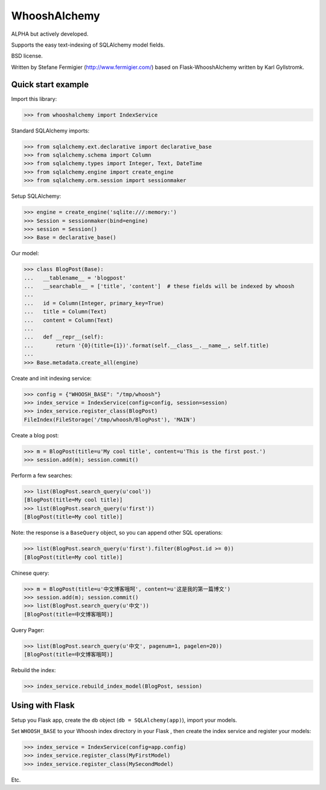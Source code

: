 WhooshAlchemy
=============

ALPHA but actively developed.

Supports the easy text-indexing of SQLAlchemy model fields.

BSD license.

Written by Stefane Fermigier (http://www.fermigier.com/) based on
Flask-WhooshAlchemy written by Karl Gyllstromk.


Quick start example
-------------------

Import this library:

>>> from whooshalchemy import IndexService

Standard SQLAlchemy imports:

>>> from sqlalchemy.ext.declarative import declarative_base
>>> from sqlalchemy.schema import Column
>>> from sqlalchemy.types import Integer, Text, DateTime
>>> from sqlalchemy.engine import create_engine
>>> from sqlalchemy.orm.session import sessionmaker

Setup SQLAlchemy:

>>> engine = create_engine('sqlite:///:memory:')
>>> Session = sessionmaker(bind=engine)
>>> session = Session()
>>> Base = declarative_base()

Our model:

>>> class BlogPost(Base):
...   __tablename__ = 'blogpost'
...   __searchable__ = ['title', 'content']  # these fields will be indexed by whoosh
...
...   id = Column(Integer, primary_key=True)
...   title = Column(Text)
...   content = Column(Text)
...
...   def __repr__(self):
...       return '{0}(title={1})'.format(self.__class__.__name__, self.title)
...
>>> Base.metadata.create_all(engine)

Create and init indexing service:

>>> config = {"WHOOSH_BASE": "/tmp/whoosh"}
>>> index_service = IndexService(config=config, session=session)
>>> index_service.register_class(BlogPost)
FileIndex(FileStorage('/tmp/whoosh/BlogPost'), 'MAIN')

Create a blog post:

>>> m = BlogPost(title=u'My cool title', content=u'This is the first post.')
>>> session.add(m); session.commit()

Perform a few searches:

>>> list(BlogPost.search_query(u'cool'))
[BlogPost(title=My cool title)]
>>> list(BlogPost.search_query(u'first'))
[BlogPost(title=My cool title)]

Note: the response is a ``BaseQuery`` object, so you can append other SQL operations:

>>> list(BlogPost.search_query(u'first').filter(BlogPost.id >= 0))
[BlogPost(title=My cool title)]

Chinese query:

>>> m = BlogPost(title=u'中文博客哦呵', content=u'这是我的第一篇博文')
>>> session.add(m); session.commit()
>>> list(BlogPost.search_query(u'中文'))
[BlogPost(title=中文博客哦呵)]

Query Pager:

>>> list(BlogPost.search_query(u'中文', pagenum=1, pagelen=20))
[BlogPost(title=中文博客哦呵)]

Rebuild the index:

>>> index_service.rebuild_index_model(BlogPost, session)

Using with Flask
----------------

Setup you Flask app, create the ``db`` object (``db = SQLAlchemy(app)``), import your models.

Set ``WHOOSH_BASE`` to your Whoosh index directory in your Flask , then create the index service
and register your models:

>>> index_service = IndexService(config=app.config)
>>> index_service.register_class(MyFirstModel)
>>> index_service.register_class(MySecondModel)

Etc.
